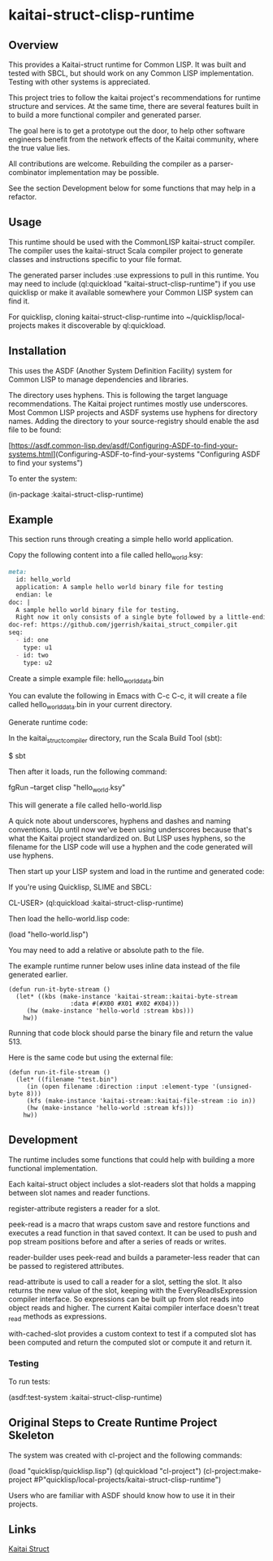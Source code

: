 * kaitai-struct-clisp-runtime

** Overview

This provides a Kaitai-struct runtime for Common LISP.  It was built
and tested with SBCL, but should work on any Common LISP
implementation.  Testing with other systems is appreciated.

This project tries to follow the kaitai project's recommendations for
runtime structure and services.  At the same time, there are several
features built in to build a more functional compiler and generated
parser.

The goal here is to get a prototype out the door, to help other
software engineers benefit from the network effects of the Kaitai
community, where the true value lies.

All contributions are welcome.  Rebuilding the compiler as a
parser-combinator implementation may be possible.

See the section Development below for some functions that may help in
a refactor.


** Usage

This runtime should be used with the CommonLISP kaitai-struct
compiler.  The compiler uses the kaitai-struct Scala compiler project
to generate classes and instructions specific to your file format.

The generated parser includes :use expressions to pull in this
runtime.  You may need to include (ql:quickload
"kaitai-struct-clisp-runtime") if you use quicklisp or make it
available somewhere your Common LISP system can find it.

For quicklisp, cloning kaitai-struct-clisp-runtime into
~/quicklisp/local-projects makes it discoverable by ql:quickload.

** Installation

This uses the ASDF (Another System Definition Facility) system for
Common LISP to manage dependencies and libraries.

The directory uses hyphens.  This is following the target language
recommendations.  The Kaitai project runtimes mostly use underscores.
Most Common LISP projects and ASDF systems use hyphens for directory
names.  Adding the directory to your source-registry should enable the
asd file to be found:

[https://asdf.common-lisp.dev/asdf/Configuring-ASDF-to-find-your-systems.html](Configuring-ASDF-to-find-your-systems "Configuring ASDF to find your systems")

To enter the system:

(in-package :kaitai-struct-clisp-runtime)


** Example

This section runs through creating a simple hello world application.


Copy the following content into a file called hello_world.ksy:


#+NAME: hello-world
#+BEGIN_SRC markdown :exports code :tangle hello_world.ksy
meta:
  id: hello_world
  application: A sample hello world binary file for testing
  endian: le
doc: |
  A sample hello world binary file for testing.
  Right now it only consists of a single byte followed by a little-endian short.
doc-ref: https://github.com/jgerrish/kaitai_struct_compiler.git
seq:
  - id: one
    type: u1
  - id: two
    type: u2
#+END_SRC


Create a simple example file: hello_world_data.bin

You can evalute the following in Emacs with C-c C-c, it will create a
file called hello_world_data.bin in your current directory.

#+BEGIN_SRC sh :exports :results value file :file hello_world_data.bin :shebang #!/bin/sh
  echo -en "\x00\x01\x02\x04"
#+END_SRC

#+RESULTS:
[[file:hello_world_data.bin]]


Generate runtime code:

In the kaitai_struct_compiler directory, run the Scala Build Tool (sbt):

$ sbt

Then after it loads, run the following command:

fgRun --target clisp "hello_world.ksy"

This will generate a file called hello-world.lisp

A quick note about underscores, hyphens and dashes and naming
conventions.  Up until now we've been using underscores because that's
what the Kaitai project standardized on.  But LISP uses hyphens, so
the filename for the LISP code will use a hyphen and the code
generated will use hyphens.


Then start up your LISP system and load in the runtime and generated
code:

If you're using Quicklisp, SLIME and SBCL:

CL-USER> (ql:quickload :kaitai-struct-clisp-runtime)

Then load the hello-world.lisp code:

(load "hello-world.lisp")

You may need to add a relative or absolute path to the file.

The example runtime runner below uses inline data instead of the file
generated earlier.


#+NAME: run-it-byte-stream
#+BEGIN_SRC common-lisp :tangle run-it-byte-stream.lisp
  (defun run-it-byte-stream ()
    (let* ((kbs (make-instance 'kaitai-stream::kaitai-byte-stream
			       :data #(#X00 #X01 #X02 #X04)))
	   (hw (make-instance 'hello-world :stream kbs)))
      hw))
#+END_SRC

Running that code block should parse the binary file and return the
value 513.

Here is the same code but using the external file:

#+NAME: run-it-file-stream
#+BEGIN_SRC common-lisp :tangle run-it-file-stream.lisp
  (defun run-it-file-stream ()
    (let* ((filename "test.bin")
	   (in (open filename :direction :input :element-type '(unsigned-byte 8)))
	   (kfs (make-instance 'kaitai-stream::kaitai-file-stream :io in))
	   (hw (make-instance 'hello-world :stream kfs)))
      hw))
#+END_SRC


** Development

The runtime includes some functions that could help with building a
more functional implementation.

Each kaitai-struct object includes a slot-readers slot that holds a
mapping between slot names and reader functions.

register-attribute registers a reader for a slot.

peek-read is a macro that wraps custom save and restore functions and
executes a read function in that saved context.  It can be used to
push and pop stream positions before and after a series of reads or
writes.

reader-builder uses peek-read and builds a parameter-less reader that
can be passed to registered attributes.

read-attribute is used to call a reader for a slot, setting the slot.
It also returns the new value of the slot, keeping with the
EveryReadIsExpression compiler interface.  So expressions can be built
up from slot reads into object reads and higher.  The current Kaitai
compiler interface doesn't treat _read methods as expressions.

with-cached-slot provides a custom context to test if a computed slot
has been computed and return the computed slot or compute it and
return it.


*** Testing

To run tests:

(asdf:test-system :kaitai-struct-clisp-runtime)

** Original Steps to Create Runtime Project Skeleton

The system was created with cl-project and the following commands:

(load "quicklisp/quicklisp.lisp")
(ql:quickload "cl-project")
(cl-project:make-project #P"quicklisp/local-projects/kaitai-struct-clisp-runtime")

Users who are familiar with ASDF should know how to use it in their
projects.


** Links

[[https://kaitai.io/][Kaitai Struct]]
